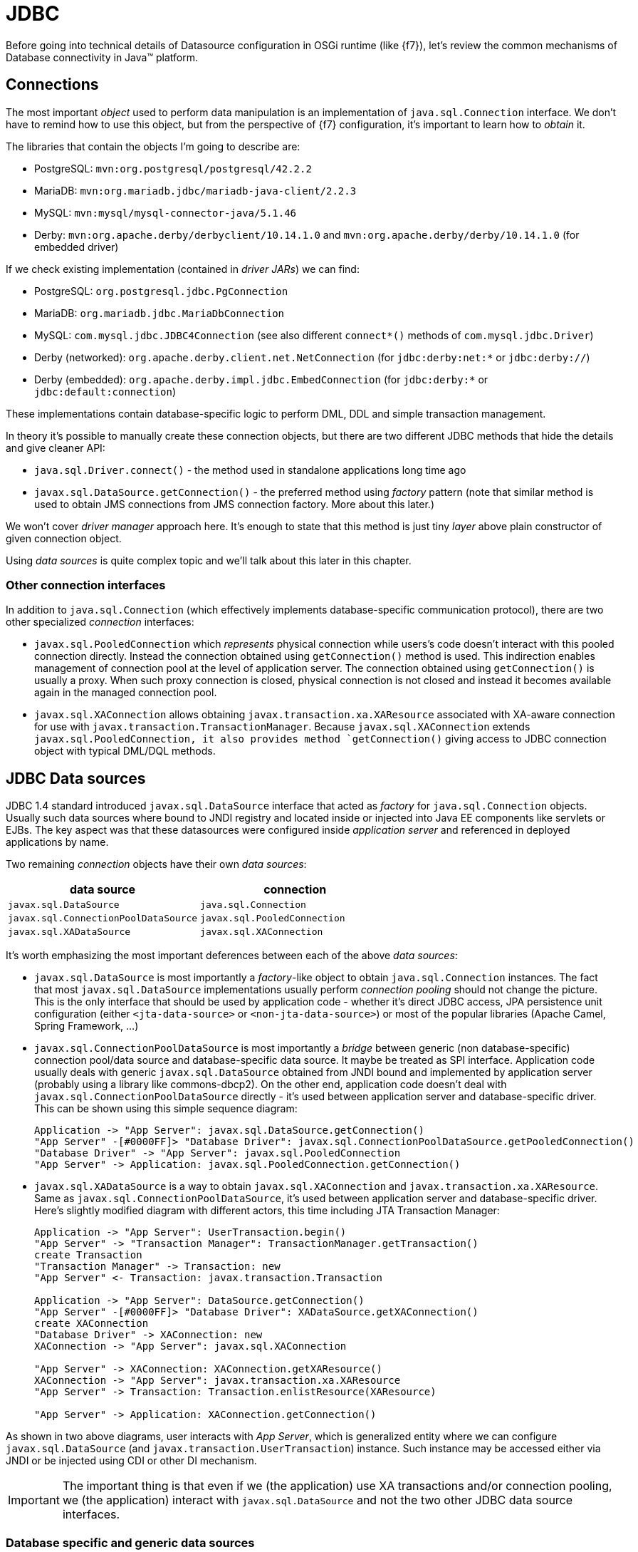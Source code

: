 = JDBC

Before going into technical details of Datasource configuration in OSGi runtime (like {f7}), let's review the common
mechanisms of Database connectivity in Java™ platform.

== Connections

The most important _object_ used to perform data manipulation is an implementation of `java.sql.Connection` interface.
We don't have to remind how to use this object, but from the perspective of {f7} configuration, it's important to
learn how to _obtain_ it.

The libraries that contain the objects I'm going to describe are:

* PostgreSQL: `mvn:org.postgresql/postgresql/42.2.2`
* MariaDB: `mvn:org.mariadb.jdbc/mariadb-java-client/2.2.3`
* MySQL: `mvn:mysql/mysql-connector-java/5.1.46`
* Derby: `mvn:org.apache.derby/derbyclient/10.14.1.0` and `mvn:org.apache.derby/derby/10.14.1.0` (for embedded driver)

If we check existing implementation (contained in _driver JARs_) we can find:

* PostgreSQL: `org.postgresql.jdbc.PgConnection`
* MariaDB: `org.mariadb.jdbc.MariaDbConnection`
* MySQL: `com.mysql.jdbc.JDBC4Connection` (see also different `connect*()` methods of `com.mysql.jdbc.Driver`)
* Derby (networked): `org.apache.derby.client.net.NetConnection` (for `jdbc:derby:net:*` or `jdbc:derby://`)
* Derby (embedded): `org.apache.derby.impl.jdbc.EmbedConnection` (for `jdbc:derby:*` or `jdbc:default:connection`)

These implementations contain database-specific logic to perform DML, DDL and simple transaction management.

In theory it's possible to manually create these connection objects, but there are two different JDBC methods that
hide the details and give cleaner API:

* `java.sql.Driver.connect()` - the method used in standalone applications long time ago
* `javax.sql.DataSource.getConnection()` - the preferred method using _factory_ pattern (note that similar method is
 used to obtain JMS connections from JMS connection factory. More about this later.)

We won't cover _driver manager_ approach here. It's enough to state that this method is just tiny _layer_ above
plain constructor of given connection object.

Using _data sources_ is quite complex topic and we'll talk about this later in this chapter.

=== Other connection interfaces

In addition to `java.sql.Connection` (which effectively implements database-specific communication protocol),
there are two other specialized _connection_ interfaces:

* `javax.sql.PooledConnection` which _represents_ physical connection while users's code doesn't interact with this
pooled connection directly. Instead the connection obtained using `getConnection()` method is used. This indirection
enables management of connection pool at the level of application server. The connection obtained using `getConnection()`
is usually a proxy. When such proxy connection is closed, physical connection is not closed and instead it becomes
available again in the managed connection pool.

* `javax.sql.XAConnection` allows obtaining `javax.transaction.xa.XAResource` associated with XA-aware connection
for use with `javax.transaction.TransactionManager`. Because `javax.sql.XAConnection` extends `javax.sql.PooledConnection,
it also provides method `getConnection()` giving access to JDBC connection object with typical DML/DQL methods.

== JDBC Data sources

JDBC 1.4 standard introduced `javax.sql.DataSource` interface that acted as _factory_ for `java.sql.Connection`
objects. Usually such data sources where bound to JNDI registry and located inside or injected into Java EE
components like servlets or EJBs. The key aspect was that these datasources were configured inside _application server_
and referenced in deployed applications by name.

Two remaining _connection_ objects have their own _data sources_:

|===
|data source |connection

|`javax.sql.DataSource`
|`java.sql.Connection`

|`javax.sql.ConnectionPoolDataSource`
|`javax.sql.PooledConnection`

|`javax.sql.XADataSource`
|`javax.sql.XAConnection`
|===

It's worth emphasizing the most important deferences between each of the above _data sources_:

* `javax.sql.DataSource` is most importantly a _factory_-like object to obtain `java.sql.Connection` instances.
The fact that most `javax.sql.DataSource` implementations usually perform _connection pooling_ should not
change the picture. This is the only interface that should be used by application code - whether it's direct JDBC
access, JPA persistence unit configuration (either `<jta-data-source>` or `<non-jta-data-source>`) or most of
the popular libraries (Apache Camel, Spring Framework, ...)
* `javax.sql.ConnectionPoolDataSource` is most importantly a _bridge_ between generic (non database-specific)
connection pool/data source and database-specific data source. It maybe be treated as SPI interface. Application
code usually deals with generic `javax.sql.DataSource` obtained from JNDI bound and implemented by application
server (probably using a library like commons-dbcp2). On the other end, application code doesn't deal with
`javax.sql.ConnectionPoolDataSource` directly - it's used between application server and database-specific driver.
This can be shown using this simple sequence diagram:
+
[plantuml]
....
Application -> "App Server": javax.sql.DataSource.getConnection()
"App Server" -[#0000FF]> "Database Driver": javax.sql.ConnectionPoolDataSource.getPooledConnection()
"Database Driver" -> "App Server": javax.sql.PooledConnection
"App Server" -> Application: javax.sql.PooledConnection.getConnection()
....

* `javax.sql.XADataSource` is a way to obtain `javax.sql.XAConnection` and `javax.transaction.xa.XAResource`. Same as
`javax.sql.ConnectionPoolDataSource`, it's used between application server and database-specific driver. Here's
slightly modified diagram with different actors, this time including JTA Transaction Manager:
+
[plantuml]
....
Application -> "App Server": UserTransaction.begin()
"App Server" -> "Transaction Manager": TransactionManager.getTransaction()
create Transaction
"Transaction Manager" -> Transaction: new
"App Server" <- Transaction: javax.transaction.Transaction

Application -> "App Server": DataSource.getConnection()
"App Server" -[#0000FF]> "Database Driver": XADataSource.getXAConnection()
create XAConnection
"Database Driver" -> XAConnection: new
XAConnection -> "App Server": javax.sql.XAConnection

"App Server" -> XAConnection: XAConnection.getXAResource()
XAConnection -> "App Server": javax.transaction.xa.XAResource
"App Server" -> Transaction: Transaction.enlistResource(XAResource)

"App Server" -> Application: XAConnection.getConnection()
....

As shown in two above diagrams, user interacts with _App Server_, which is generalized entity where we can configure
`javax.sql.DataSource` (and `javax.transaction.UserTransaction`) instance. Such instance may be
accessed either via JNDI or be injected using CDI or other DI mechanism.

IMPORTANT: The important thing is that even if we (the application) use XA transactions and/or connection pooling, we
(the application) interact with `javax.sql.DataSource` and not the two other JDBC data source interfaces.

=== Database specific and generic data sources

After the above introduction, we can separate JDBC data source implementations (of the three interfaces) into two
categories:

* generic `javax.sql.DataSource` implementations (like
http://commons.apache.org/proper/commons-dbcp/[Apache Commons DBCP(2)], Apache Tomcat JDBC (based on DBCP),
http://www.mchange.com/projects/c3p0/[C3P0], https://brettwooldridge.github.io/HikariCP[Hikari CP], ...)
* database specific implementations of `javax.sql.DataSource`, `javax.sql.XADataSource` and
`javax.sql.ConnectionPoolDataSource`

What probably creates some confusion is the fact that _generic_ `javax.sql.DataSource` implementation can't
create database-specific connections on its own. And even if such _generic_ data source may use `java.sql.Driver.connect()`
or `java.sql.DriverManager.getConnection()`, it's usually better/cleaner to configure this _generic_
data source with ... database-specific `javax.sql.DataSource` implementation.

When _generic_ data source is going to interact with JTA, it *has to* be configured with database-specific implementation
of `javax.sql.XADataSource`.

To close the picture, _generic_ data source usually *doesn't* need database-specific implementation of
`javax.sql.ConnectionPoolDataSource` in order to perform connection pooling - existing pools usually handle pooling
without standard JDBC interfaces (`javax.sql.ConnectionPoolDataSource` and `javax.sql.PooledConnection`).
